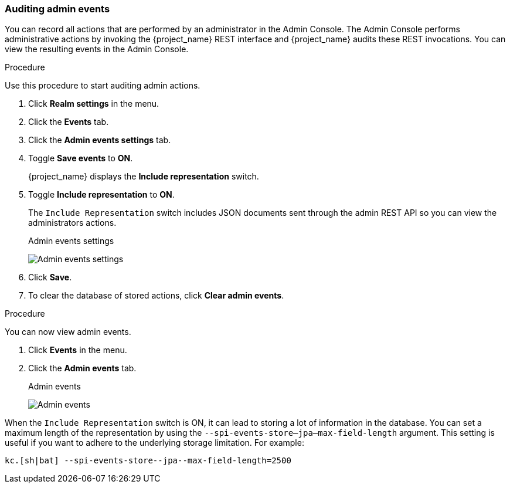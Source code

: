  
=== Auditing admin events

You can record all actions that are performed by an administrator in the Admin Console. The Admin Console performs administrative actions by invoking the {project_name} REST interface and {project_name} audits these REST invocations. You can view the resulting events in the Admin Console.

.Procedure

Use this procedure to start auditing admin actions.

. Click *Realm settings* in the menu.
. Click the *Events* tab.
. Click the *Admin events settings* tab.
. Toggle *Save events* to *ON*.
+
{project_name} displays the *Include representation* switch.
+
. Toggle *Include representation* to *ON*.
+
The `Include Representation` switch includes JSON documents sent through the admin REST API so you can view the administrators actions.
+
.Admin events settings
image:images/admin-events-settings.png[Admin events settings]

. Click *Save*.

. To clear the database of stored actions, click *Clear admin events*.

.Procedure

You can now view admin events.

. Click *Events* in the menu.
. Click the *Admin events* tab.
+
.Admin events
image:images/admin-events.png[Admin events]

When the `Include Representation` switch is ON, it can lead to storing a lot of information in the database. You can set a maximum length of the representation by using the `--spi-events-store--jpa--max-field-length` argument. This setting is useful if you want to adhere to the underlying storage limitation. For example:

[source,bash]
----
kc.[sh|bat] --spi-events-store--jpa--max-field-length=2500
----